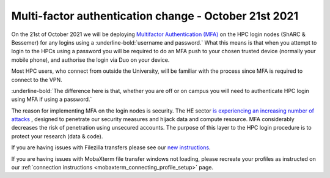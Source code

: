 .. _MFA_update_21_10_2021:

Multi-factor authentication change - October 21st 2021
======================================================

On the 21st of October 2021 we will be deploying `Multifactor Authentication (MFA) <https://sites.google.com/sheffield.ac.uk/mfa/home>`_ 
on the HPC login nodes (ShARC & Bessemer) for any logins using a :underline-bold:`username and password.`
What this means is that when you attempt to login to the HPCs using a password you will be 
required to do an MFA push to your chosen trusted device (normally your mobile phone), and 
authorise the login via Duo on your device.

Most HPC users, who connect from outside the University, will be familiar with the process since 
MFA is required to connect to the VPN. 

:underline-bold:`The difference here is that, whether you are off or on campus 
you will need to authenticate HPC login using MFA if using a password.`

The reason for implementing MFA on the login nodes is security. The HE sector 
`is experiencing an increasing number of attacks <https://www.ncsc.gov.uk/news/alert-targeted-ransomware-attacks-on-uk-education-sector>`_  , designed to penetrate our security measures and hijack data and 
compute resource. MFA considerably decreases the risk of penetration using unsecured accounts.
The purpose of this layer to the HPC login procedure is to protect your research (data & code).

If you are having issues with Filezilla transfers please see our `new instructions <https://notesrcg.blogspot.com/2021/10/mfa-on-hpc-login-nodes-how-to-use.html>`_.

If you are having issues with MobaXterm file transfer windows not loading, please recreate your profiles as instructed on our :ref:`connection instructions <mobaxterm_connecting_profile_setup>` page.
